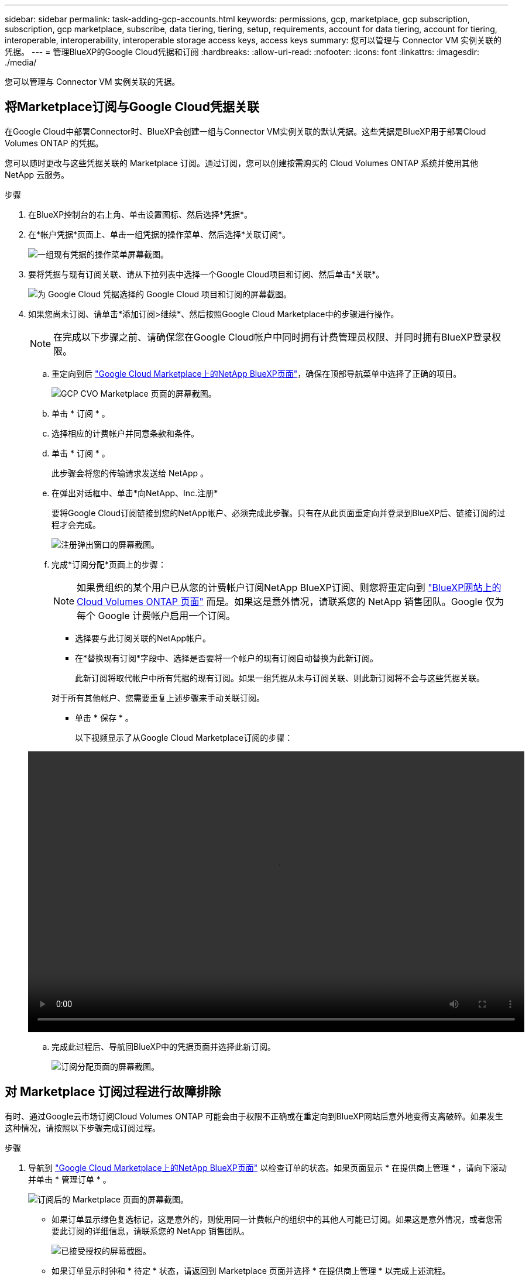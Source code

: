 ---
sidebar: sidebar 
permalink: task-adding-gcp-accounts.html 
keywords: permissions, gcp, marketplace, gcp subscription, subscription, gcp marketplace, subscribe, data tiering, tiering, setup, requirements, account for data tiering, account for tiering, interoperable, interoperability, interoperable storage access keys, access keys 
summary: 您可以管理与 Connector VM 实例关联的凭据。 
---
= 管理BlueXP的Google Cloud凭据和订阅
:hardbreaks:
:allow-uri-read: 
:nofooter: 
:icons: font
:linkattrs: 
:imagesdir: ./media/


[role="lead"]
您可以管理与 Connector VM 实例关联的凭据。



== 将Marketplace订阅与Google Cloud凭据关联

在Google Cloud中部署Connector时、BlueXP会创建一组与Connector VM实例关联的默认凭据。这些凭据是BlueXP用于部署Cloud Volumes ONTAP 的凭据。

您可以随时更改与这些凭据关联的 Marketplace 订阅。通过订阅，您可以创建按需购买的 Cloud Volumes ONTAP 系统并使用其他 NetApp 云服务。

.步骤
. 在BlueXP控制台的右上角、单击设置图标、然后选择*凭据*。
. 在*帐户凭据*页面上、单击一组凭据的操作菜单、然后选择*关联订阅*。
+
image:screenshot_gcp_add_subscription.png["一组现有凭据的操作菜单屏幕截图。"]

. 要将凭据与现有订阅关联、请从下拉列表中选择一个Google Cloud项目和订阅、然后单击*关联*。
+
image:screenshot_gcp_associate.gif["为 Google Cloud 凭据选择的 Google Cloud 项目和订阅的屏幕截图。"]

. 如果您尚未订阅、请单击*添加订阅>继续*、然后按照Google Cloud Marketplace中的步骤进行操作。
+

NOTE: 在完成以下步骤之前、请确保您在Google Cloud帐户中同时拥有计费管理员权限、并同时拥有BlueXP登录权限。

+
.. 重定向到后 https://console.cloud.google.com/marketplace/product/netapp-cloudmanager/cloud-manager["Google Cloud Marketplace上的NetApp BlueXP页面"^]，确保在顶部导航菜单中选择了正确的项目。
+
image:screenshot_gcp_cvo_marketplace.png["GCP CVO Marketplace 页面的屏幕截图。"]

.. 单击 * 订阅 * 。
.. 选择相应的计费帐户并同意条款和条件。
.. 单击 * 订阅 * 。
+
此步骤会将您的传输请求发送给 NetApp 。

.. 在弹出对话框中、单击*向NetApp、Inc.注册*
+
要将Google Cloud订阅链接到您的NetApp帐户、必须完成此步骤。只有在从此页面重定向并登录到BlueXP后、链接订阅的过程才会完成。

+
image:screenshot_gcp_marketplace_register.png["注册弹出窗口的屏幕截图。"]

.. 完成*订阅分配*页面上的步骤：
+

NOTE: 如果贵组织的某个用户已从您的计费帐户订阅NetApp BlueXP订阅、则您将重定向到 https://bluexp.netapp.com/ontap-cloud?x-gcp-marketplace-token=["BlueXP网站上的Cloud Volumes ONTAP 页面"^] 而是。如果这是意外情况，请联系您的 NetApp 销售团队。Google 仅为每个 Google 计费帐户启用一个订阅。

+
*** 选择要与此订阅关联的NetApp帐户。
*** 在*替换现有订阅*字段中、选择是否要将一个帐户的现有订阅自动替换为此新订阅。
+
此新订阅将取代帐户中所有凭据的现有订阅。如果一组凭据从未与订阅关联、则此新订阅将不会与这些凭据关联。

+
对于所有其他帐户、您需要重复上述步骤来手动关联订阅。

*** 单击 * 保存 * 。
+
以下视频显示了从Google Cloud Marketplace订阅的步骤：

+
video::video-subscribing-google-cloud.mp4[width=848,height=480]


.. 完成此过程后、导航回BlueXP中的凭据页面并选择此新订阅。
+
image:screenshot_gcp_associate.gif["订阅分配页面的屏幕截图。"]







== 对 Marketplace 订阅过程进行故障排除

有时、通过Google云市场订阅Cloud Volumes ONTAP 可能会由于权限不正确或在重定向到BlueXP网站后意外地变得支离破碎。如果发生这种情况，请按照以下步骤完成订阅过程。

.步骤
. 导航到 https://console.cloud.google.com/marketplace/product/netapp-cloudmanager/cloud-manager["Google Cloud Marketplace上的NetApp BlueXP页面"^] 以检查订单的状态。如果页面显示 * 在提供商上管理 * ，请向下滚动并单击 * 管理订单 * 。
+
image:screenshot_gcp_manage_orders.png["订阅后的 Marketplace 页面的屏幕截图。"]

+
** 如果订单显示绿色复选标记，这是意外的，则使用同一计费帐户的组织中的其他人可能已订阅。如果这是意外情况，或者您需要此订阅的详细信息，请联系您的 NetApp 销售团队。
+
image:screenshot_gcp_green_marketplace.png["已接受授权的屏幕截图。"]

** 如果订单显示时钟和 * 待定 * 状态，请返回到 Marketplace 页面并选择 * 在提供商上管理 * 以完成上述流程。
+
image:screenshot_gcp_pending_marketplace.png["待定市场授权的屏幕截图。"]




